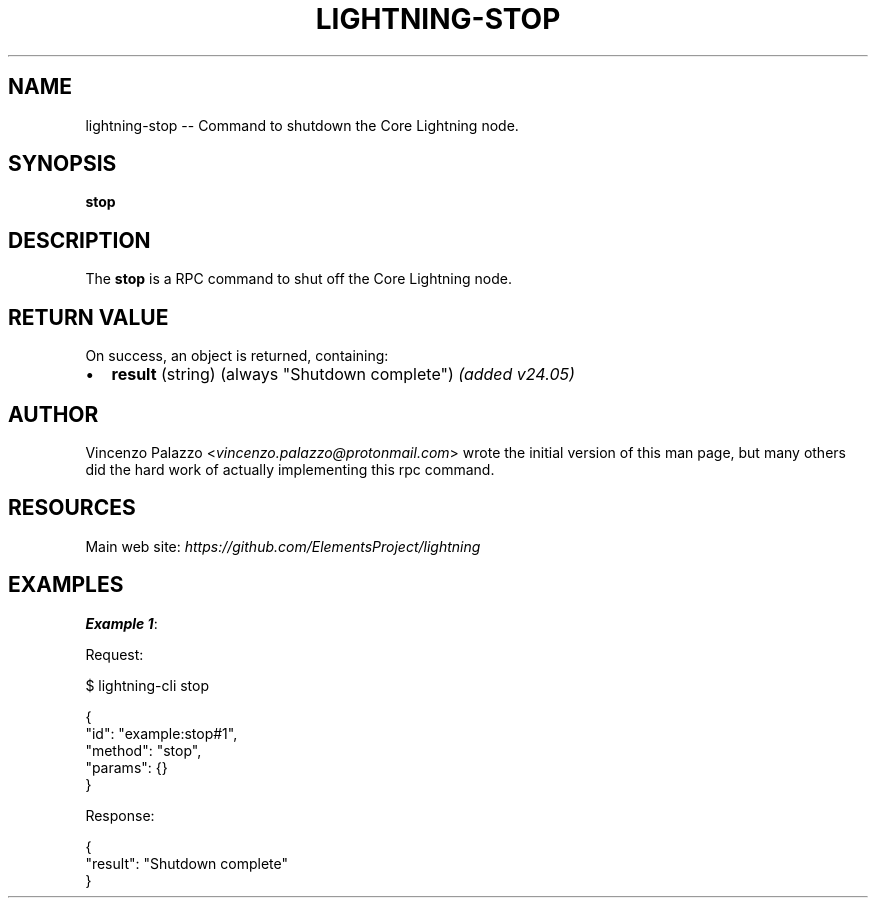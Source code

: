 .\" -*- mode: troff; coding: utf-8 -*-
.TH "LIGHTNING-STOP" "7" "" "Core Lightning pre-v24.08" ""
.SH
NAME
.LP
lightning-stop -- Command to shutdown the Core Lightning node.
.SH
SYNOPSIS
.LP
\fBstop\fR 
.SH
DESCRIPTION
.LP
The \fBstop\fR is a RPC command to shut off the Core Lightning node.
.SH
RETURN VALUE
.LP
On success, an object is returned, containing:
.IP "\(bu" 2
\fBresult\fR (string) (always \(dqShutdown complete\(dq) \fI(added v24.05)\fR
.SH
AUTHOR
.LP
Vincenzo Palazzo <\fIvincenzo.palazzo@protonmail.com\fR> wrote the initial version of this man page,
but many others did the hard work of actually implementing this rpc command.
.SH
RESOURCES
.LP
Main web site: \fIhttps://github.com/ElementsProject/lightning\fR
.SH
EXAMPLES
.LP
\fBExample 1\fR: 
.PP
Request:
.LP
.EX
$ lightning-cli stop
.EE
.LP
.EX
{
  \(dqid\(dq: \(dqexample:stop#1\(dq,
  \(dqmethod\(dq: \(dqstop\(dq,
  \(dqparams\(dq: {}
}
.EE
.PP
Response:
.LP
.EX
{
  \(dqresult\(dq: \(dqShutdown complete\(dq
}
.EE
.PP
